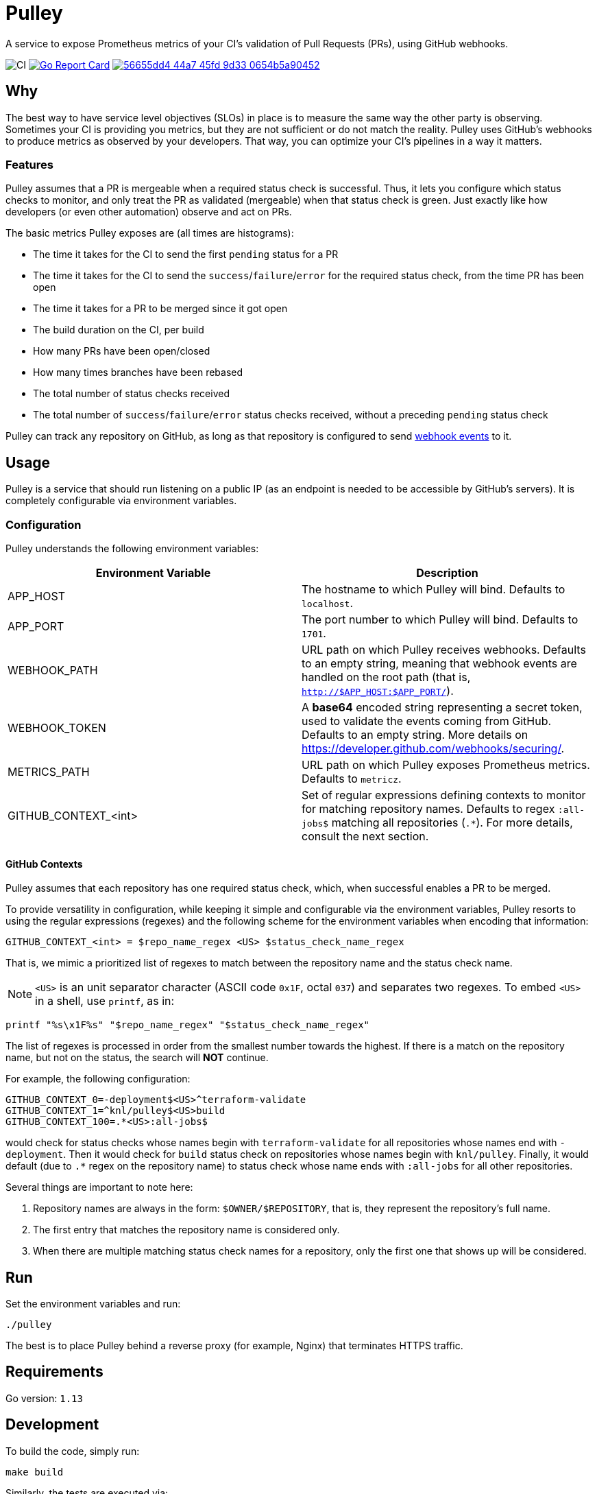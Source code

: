 = Pulley

A service to expose Prometheus metrics of your CI's validation of Pull Requests
(PRs), using GitHub webhooks.

image:https://github.com/knl/pulley/workflows/CI/badge.svg[CI]
image:https://goreportcard.com/badge/github.com/knl/pulley[link=https://goreportcard.com/report/github.com/knl/pulley, alt=Go Report Card]
image:https://codebeat.co/badges/56655dd4-44a7-45fd-9d33-0654b5a90452[link=https://codebeat.co/projects/github-com-knl-pulley-master]

== Why

The best way to have service level objectives (SLOs) in place is to measure the
same way the other party is observing. Sometimes your CI is providing you
metrics, but they are not sufficient or do not match the reality. Pulley uses
GitHub's webhooks to produce metrics as observed by your developers. That way,
you can optimize your CI's pipelines in a way it matters.

=== Features

Pulley assumes that a PR is mergeable when a required status check is
successful. Thus, it lets you configure which status checks to monitor, and only
treat the PR as validated (mergeable) when that status check is green. Just
exactly like how developers (or even other automation) observe and act on PRs.

The basic metrics Pulley exposes are (all times are histograms):

- The time it takes for the CI to send the first `pending` status for a PR
- The time it takes for the CI to send the `success`/`failure`/`error` for the
  required status check, from the time PR has been open
- The time it takes for a PR to be merged since it got open
- The build duration on the CI, per build
- How many PRs have been open/closed
- How many times branches have been rebased
- The total number of status checks received
- The total number of `success`/`failure`/`error` status checks received,
  without a preceding `pending` status check

Pulley can track any repository on GitHub, as long as that repository is
configured to send https://developer.github.com/webhooks/[webhook events] to it.

== Usage

Pulley is a service that should run listening on a public IP (as an endpoint is
needed to be accessible by GitHub's servers). It is completely configurable via
environment variables.

=== Configuration

Pulley understands the following environment variables:

|===
| Environment Variable | Description

| APP_HOST
| The hostname to which Pulley will bind. Defaults to `localhost`.

| APP_PORT
| The port number to which Pulley will bind. Defaults to `1701`.

| WEBHOOK_PATH
| URL path on which Pulley receives webhooks. Defaults to an empty string,
  meaning that webhook events are handled on the root path (that is,
  `http://$APP_HOST:$APP_PORT/`).

| WEBHOOK_TOKEN
| A **base64** encoded string representing a secret token, used to validate the
  events coming from GitHub. Defaults to an empty string. More details on
  https://developer.github.com/webhooks/securing/.

| METRICS_PATH
| URL path on which Pulley exposes Prometheus metrics. Defaults to `metricz`.

| GITHUB_CONTEXT_<int>
| Set of regular expressions defining contexts to monitor for matching
  repository names. Defaults to regex `:all-jobs$` matching all repositories
  (`.*`). For more details, consult the next section.

|===

==== GitHub Contexts

Pulley assumes that each repository has one required status check, which, when
successful enables a PR to be merged.

To provide versatility in configuration, while keeping it simple and
configurable via the environment variables, Pulley resorts to using the regular
expressions (regexes) and the following scheme for the environment variables
when encoding that information:

 GITHUB_CONTEXT_<int> = $repo_name_regex <US> $status_check_name_regex

That is, we mimic a prioritized list of regexes to match between the repository
name and the status check name.

NOTE: `<US>` is an unit separator character (ASCII code `0x1F`, octal `037`) and
separates two regexes. To embed `<US>` in a shell, use `printf`, as in:

 printf "%s\x1F%s" "$repo_name_regex" "$status_check_name_regex"

The list of regexes is processed in order from the smallest number towards the
highest. If there is a match on the repository name, but not on the status, the
search will **NOT** continue.

For example, the following configuration:

 GITHUB_CONTEXT_0=-deployment$<US>^terraform-validate
 GITHUB_CONTEXT_1=^knl/pulley$<US>build
 GITHUB_CONTEXT_100=.*<US>:all-jobs$

would check for status checks whose names begin with `terraform-validate` for
all repositories whose names end with `-deployment`. Then it would check for
`build` status check on repositories whose names begin with `knl/pulley`.
Finally, it would default (due to `.*` regex on the repository name) to status
check whose name ends with `:all-jobs` for all other repositories.

Several things are important to note here:

. Repository names are always in the form: `$OWNER/$REPOSITORY`, that is, they
  represent the repository's full name.
. The first entry that matches the repository name is considered only.
. When there are multiple matching status check names for a repository, only the
  first one that shows up will be considered.

== Run

Set the environment variables and run:

 ./pulley

The best is to place Pulley behind a reverse proxy (for example, Nginx) that
terminates HTTPS traffic.

== Requirements

Go version: `1.13`

== Development

To build the code, simply run:

 make build

Similarly, the tests are executed via:

 make test

Prior to committing the code, you could run

 make

to properly format and lint the code

